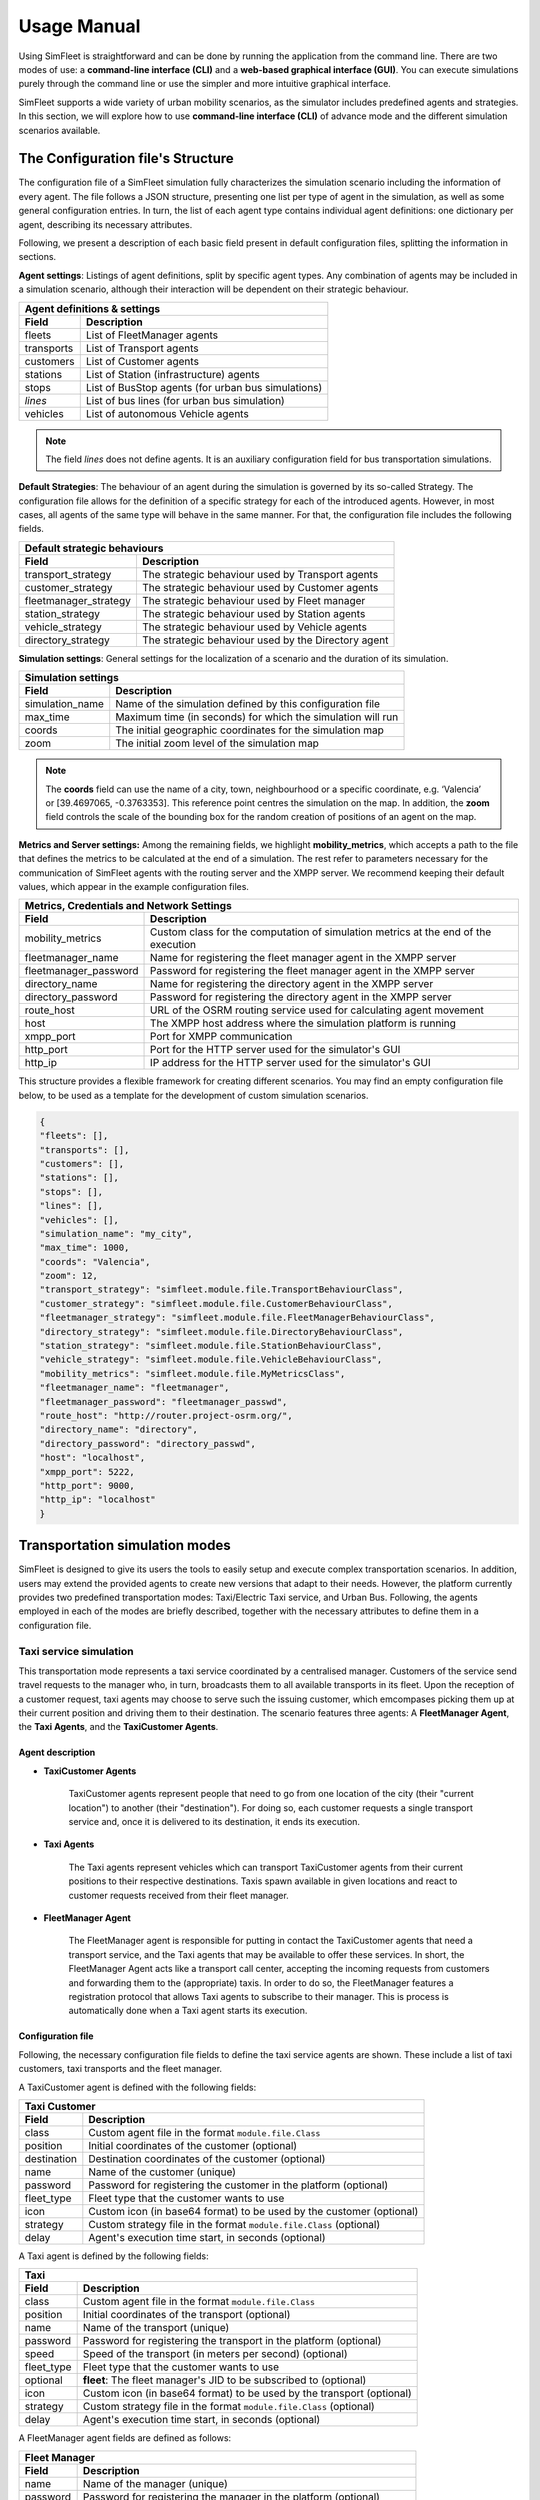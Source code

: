 ============
Usage Manual
============

Using SimFleet is straightforward and can be done by running the application from the command line. There are two modes of use:
a **command-line interface (CLI)** and a **web-based graphical interface (GUI)**. You can execute simulations purely through the command
line or use the simpler and more intuitive graphical interface.

SimFleet supports a wide variety of urban mobility scenarios, as the simulator includes predefined agents and strategies. In this section,
we will explore how to use **command-line interface (CLI)** of advance mode and the different simulation scenarios available.


The Configuration file's Structure
==========================

The configuration file of a SimFleet simulation fully characterizes the simulation scenario including the information of every agent.
The file follows a JSON structure, presenting one list per type of agent in the simulation, as well as some general configuration entries.
In turn, the list of each agent type contains individual agent definitions: one dictionary per agent, describing its necessary attributes.

Following, we present a description of each basic field present in default configuration files, splitting the information in sections.

**Agent settings**: Listings of agent definitions, split by specific agent types. Any combination of agents may be included in a simulation scenario,
although their interaction will be dependent on their strategic behaviour.

+--------------------------------------------------------------------------------------+
|  Agent definitions & settings                                                        |
+-------------+------------------------------------------------------------------------+
|  Field      |  Description                                                           |
+=============+========================================================================+
| fleets      |   List of FleetManager agents                                          |
+-------------+------------------------------------------------------------------------+
| transports  |   List of Transport agents                                             |
+-------------+------------------------------------------------------------------------+
| customers   |   List of Customer agents                                              |
+-------------+------------------------------------------------------------------------+
| stations    |   List of Station (infrastructure) agents                              |
+-------------+------------------------------------------------------------------------+
| stops       |   List of BusStop agents (for urban bus simulations)                   |
+-------------+------------------------------------------------------------------------+
| *lines*     |   List of bus lines (for urban bus simulation)                         |
+-------------+------------------------------------------------------------------------+
| vehicles    |   List of autonomous Vehicle agents                                    |
+-------------+------------------------------------------------------------------------+

.. note::
    The field *lines* does not define agents. It is an auxiliary configuration field for bus transportation simulations.

**Default Strategies**: The behaviour of an agent during the simulation is governed by its so-called Strategy.
The configuration file allows for the definition of a specific strategy for each of the introduced agents. However, in most cases,
all agents of the same type will behave in the same manner. For that, the configuration file includes the following fields.

+--------------------------------------------------------------------------------------------------+
|  Default strategic behaviours                                                                    |
+-----------------------+--------------------------------------------------------------------------+
|  Field                |  Description                                                             |
+=======================+==========================================================================+
| transport_strategy    |   The strategic behaviour used by Transport agents                       |
+-----------------------+--------------------------------------------------------------------------+
| customer_strategy     |   The strategic behaviour used by Customer agents                        |
+-----------------------+--------------------------------------------------------------------------+
| fleetmanager_strategy |   The strategic behaviour used by Fleet manager                          |
+-----------------------+--------------------------------------------------------------------------+
| station_strategy      |   The strategic behaviour used by Station agents                         |
+-----------------------+--------------------------------------------------------------------------+
| vehicle_strategy      |   The strategic behaviour used by Vehicle agents                         |
+-----------------------+--------------------------------------------------------------------------+
| directory_strategy    |   The strategic behaviour used by the Directory agent                    |
+-----------------------+--------------------------------------------------------------------------+

**Simulation settings**: General settings for the localization of a scenario and the duration of its simulation.

+---------------------------------------------------------------------------------------------+
|  Simulation settings                                                                        |
+------------------+--------------------------------------------------------------------------+
|  Field           |  Description                                                             |
+==================+==========================================================================+
| simulation_name  |   Name of the simulation defined by this configuration file              |
+------------------+--------------------------------------------------------------------------+
| max_time         |   Maximum time (in seconds) for which the simulation will run            |
+------------------+--------------------------------------------------------------------------+
| coords           |   The initial geographic coordinates for the simulation map              |
+------------------+--------------------------------------------------------------------------+
| zoom             |   The initial zoom level of the simulation map                           |
+------------------+--------------------------------------------------------------------------+

.. note::
    The **coords** field can use the name of a city, town, neighbourhood or a specific coordinate, e.g. ‘Valencia’ or [39.4697065, -0.3763353]. This reference point centres the simulation on the map.
    In addition, the **zoom** field controls the scale of the bounding box for the random creation of positions of an agent on the map.

**Metrics and Server settings:** Among the remaining fields, we highlight **mobility_metrics**, which accepts a path to the file that defines the metrics to be calculated at the end of a simulation.
The rest refer to parameters necessary for the communication of SimFleet agents with the routing server and the XMPP server.
We recommend keeping their default values, which appear in the example configuration files.

+--------------------------------------------------------------------------------------------------------------+
|  Metrics, Credentials and Network Settings                                                                   |
+-----------------------+--------------------------------------------------------------------------------------+
|  Field                |  Description                                                                         |
+=======================+======================================================================================+
| mobility_metrics      |   Custom class for the computation of simulation metrics at the end of the execution |
+-----------------------+--------------------------------------------------------------------------------------+
| fleetmanager_name     |   Name for registering the fleet manager agent in the XMPP server                    |
+-----------------------+--------------------------------------------------------------------------------------+
| fleetmanager_password |   Password for registering the fleet manager agent in the XMPP server                |
+-----------------------+--------------------------------------------------------------------------------------+
| directory_name        |   Name for registering the directory agent in the XMPP server                        |
+-----------------------+--------------------------------------------------------------------------------------+
| directory_password    |   Password for registering the directory agent in the XMPP server                    |
+-----------------------+--------------------------------------------------------------------------------------+
| route_host            |   URL of the OSRM routing service used for calculating agent movement                |
+-----------------------+--------------------------------------------------------------------------------------+
| host                  |   The XMPP host address where the simulation platform is running                     |
+-----------------------+--------------------------------------------------------------------------------------+
| xmpp_port             |   Port for XMPP communication                                                        |
+-----------------------+--------------------------------------------------------------------------------------+
| http_port             |   Port for the HTTP server used for the simulator's GUI                              |
+-----------------------+--------------------------------------------------------------------------------------+
| http_ip               |   IP address for the HTTP server used for the simulator's GUI                        |
+-----------------------+--------------------------------------------------------------------------------------+

This structure provides a flexible framework for creating different scenarios. You may find an empty configuration file below,
to be used as a template for the development of custom simulation scenarios.

.. code-block:: json

    {
    "fleets": [],
    "transports": [],
    "customers": [],
    "stations": [],
    "stops": [],
    "lines": [],
    "vehicles": [],
    "simulation_name": "my_city",
    "max_time": 1000,
    "coords": "Valencia",
    "zoom": 12,
    "transport_strategy": "simfleet.module.file.TransportBehaviourClass",
    "customer_strategy": "simfleet.module.file.CustomerBehaviourClass",
    "fleetmanager_strategy": "simfleet.module.file.FleetManagerBehaviourClass",
    "directory_strategy": "simfleet.module.file.DirectoryBehaviourClass",
    "station_strategy": "simfleet.module.file.StationBehaviourClass",
    "vehicle_strategy": "simfleet.module.file.VehicleBehaviourClass",
    "mobility_metrics": "simfleet.module.file.MyMetricsClass",
    "fleetmanager_name": "fleetmanager",
    "fleetmanager_password": "fleetmanager_passwd",
    "route_host": "http://router.project-osrm.org/",
    "directory_name": "directory",
    "directory_password": "directory_passwd",
    "host": "localhost",
    "xmpp_port": 5222,
    "http_port": 9000,
    "http_ip": "localhost"
    }

Transportation simulation modes
===============================

SimFleet is designed to give its users the tools to easily setup and execute complex transportation scenarios. In addition,
users may extend the provided agents to create new versions that adapt to their needs. However, the platform currently
provides two predefined transportation modes: Taxi/Electric Taxi service, and Urban Bus. Following, the agents employed in
each of the modes are briefly described, together with the necessary attributes to define them in a configuration file.

Taxi service simulation
-----------------------

This transportation mode represents a taxi service coordinated by a centralised manager. Customers of the service send
travel requests to the manager who, in turn, broadcasts them to all available transports in its fleet. Upon the reception
of a customer request, taxi agents may choose to serve such the issuing customer, which emcompases picking them up at their
current position and driving them to their destination. The scenario features three agents: A **FleetManager Agent**,
the **Taxi Agents**, and the **TaxiCustomer Agents**.


Agent description
^^^^^^^^^^^^^^^^^

* **TaxiCustomer Agents**

    TaxiCustomer agents represent people that need to go from one location of the city (their "current location") to
    another (their "destination").
    For doing so, each customer requests a single transport service and, once it is delivered to its destination,
    it ends its execution.

* **Taxi Agents**

    The Taxi agents represent vehicles which can transport TaxiCustomer agents from their current positions to their respective
    destinations. Taxis spawn available in given locations and react to customer requests received from their fleet manager.

* **FleetManager Agent**

    The FleetManager agent is responsible for putting in contact the TaxiCustomer agents that need a transport service, and the Taxi
    agents that may be available to offer these services. In short, the FleetManager Agent acts like a transport call center, accepting
    the incoming requests from customers and forwarding them to the (appropriate) taxis.
    In order to do so, the FleetManager features a registration protocol that allows Taxi agents to subscribe to their manager.
    This is process is automatically done when a Taxi agent starts its execution.


.. In the context of SimFleet, a "transport service" involves the following steps:

    .. The Taxi moves from its current position to the TaxiCustomer's location to pick them up.
    .. The Taxi transports the TaxiCustomer to their destination.


Configuration file
^^^^^^^^^^^^^^^^^^

Following, the necessary configuration file fields to define the taxi service agents are shown. These include a list of
taxi customers, taxi transports and the fleet manager.

A TaxiCustomer agent is defined with the following fields:

+--------------------------------------------------------------------------------------+
|  Taxi Customer                                                                       |
+-------------+------------------------------------------------------------------------+
|  Field      |  Description                                                           |
+=============+========================================================================+
| class       |   Custom agent file in the format ``module.file.Class``                |
+-------------+------------------------------------------------------------------------+
| position    |   Initial coordinates of the customer (optional)                       |
+-------------+------------------------------------------------------------------------+
| destination |   Destination coordinates of the customer (optional)                   |
+-------------+------------------------------------------------------------------------+
| name        |   Name of the customer (unique)                                        |
+-------------+------------------------------------------------------------------------+
| password    |   Password for registering the customer in the platform (optional)     |
+-------------+------------------------------------------------------------------------+
| fleet_type  |   Fleet type that the customer wants to use                            |
+-------------+------------------------------------------------------------------------+
| icon        |   Custom icon (in base64 format) to be used by the customer (optional) |
+-------------+------------------------------------------------------------------------+
| strategy    |   Custom strategy file in the format ``module.file.Class`` (optional)  |
+-------------+------------------------------------------------------------------------+
| delay       |   Agent's execution time start, in seconds  (optional)                 |
+-------------+------------------------------------------------------------------------+

A Taxi agent is defined by the following fields:

+---------------------------------------------------------------------------------------------+
|  Taxi                                                                                       |
+------------------+--------------------------------------------------------------------------+
|  Field           |  Description                                                             |
+==================+==========================================================================+
| class            |   Custom agent file in the format ``module.file.Class``                  |
+------------------+--------------------------------------------------------------------------+
| position         |   Initial coordinates of the transport (optional)                        |
+------------------+--------------------------------------------------------------------------+
| name             |   Name of the transport (unique)                                         |
+------------------+--------------------------------------------------------------------------+
| password         |   Password for registering the transport in the platform (optional)      |
+------------------+--------------------------------------------------------------------------+
| speed            |   Speed of the transport (in meters per second)  (optional)              |
+------------------+--------------------------------------------------------------------------+
| fleet_type       |   Fleet type that the customer wants to use                              |
+------------------+--------------------------------------------------------------------------+
| optional         |   **fleet**: The fleet manager's JID to be subscribed to (optional)      |
+------------------+--------------------------------------------------------------------------+
| icon             |   Custom icon (in base64 format) to be used by the transport  (optional) |
+------------------+--------------------------------------------------------------------------+
| strategy         |   Custom strategy file in the format ``module.file.Class`` (optional)    |
+------------------+--------------------------------------------------------------------------+
| delay            |   Agent's execution time start, in seconds  (optional)                   |
+------------------+--------------------------------------------------------------------------+

A FleetManager agent fields are defined as follows:

+--------------------------------------------------------------------------------------+
|  Fleet Manager                                                                       |
+-------------+------------------------------------------------------------------------+
|  Field      |  Description                                                           |
+=============+========================================================================+
| name        |   Name of the manager (unique)                                         |
+-------------+------------------------------------------------------------------------+
| password    |   Password for registering the manager in the platform (optional)      |
+-------------+------------------------------------------------------------------------+
| fleet_type  |   Fleet type that the agent manages                                    |
+-------------+------------------------------------------------------------------------+
| icon        |   Custom icon (in base64 format) to be used by the manager  (optional) |
+-------------+------------------------------------------------------------------------+
| strategy    |   Custom strategy file in the format ``module.file.Class``  (optional) |
+-------------+------------------------------------------------------------------------+

Finally, we show an example of a taxi service configuration file featuring four customers, two transports and a fleet manager.
This configuration file includes:

    * One taxi with a fixed initial position and another with a random initial position.
    * One customer with fixed origin and destination coordinates.
    * Three customers with random origin and destination coordinates.

.. code-block:: json

    {
    "fleets": [
        {
            "name": "fleet1",
            "password": "secret",
            "fleet_type": "taxi"
        }
    ],
    "transports": [
        {
            "class": "simfleet.common.lib.transports.models.taxi.TaxiAgent",
            "position": [
                39.470390,
                -0.356541
            ],
            "name": "taxi1",
            "password": "secret",
            "speed": 2000,
            "fleet_type": "taxi",
            "optional": {
                "fleet": "fleet1@localhost"
            },
            "icon": "taxi",
            "delay": 0
        },
        {
            "class": "simfleet.common.lib.transports.models.taxi.TaxiAgent",
            "name": "taxi2",
            "password": "secret",
            "speed": 2000,
            "fleet_type": "taxi",
            "optional": {
                "fleet": "fleet1@localhost"
            },
            "icon": "taxi"
        }
    ],
    "customers": [
        {
            "class": "simfleet.common.lib.customers.models.taxicustomer.TaxiCustomerAgent",
            "position": [
                39.45874369,
                -0.34011479
            ],
            "destination": [
                39.494655,
                -0.361639
            ],
            "name": "taxicustomer1",
            "password": "secret",
            "fleet_type": "taxi",
            "delay": 5
        },
        {
            "class": "simfleet.common.lib.customers.models.taxicustomer.TaxiCustomerAgent",
            "name": "taxicustomer2",
            "password": "secret",
            "fleet_type": "taxi",
            "delay": 5
        },
        {
            "class": "simfleet.common.lib.customers.models.taxicustomer.TaxiCustomerAgent",
            "name": "taxicustomer3",
            "password": "secret",
            "fleet_type": "taxi",
            "delay": 7
        },
        {
            "class": "simfleet.common.lib.customers.models.taxicustomer.TaxiCustomerAgent",
            "name": "taxicustomer4",
            "password": "secret",
            "fleet_type": "taxi",
            "delay": 10
        }
    ],
    "stations": [],
    "stops": [],
    "lines": [],
    "vehicles": [],
    "simulation_name": "taxis",
    "max_time": 100,
    "transport_strategy": "simfleet.common.lib.transports.strategies.taxi.FSMTaxiBehaviour",
    "customer_strategy": "simfleet.common.lib.customers.strategies.taxicustomer.AcceptFirstRequestBehaviour",
    "fleetmanager_strategy": "simfleet.common.lib.fleet.strategies.fleetmanager.DelegateRequestBehaviour",
    "fleetmanager_name": "fleetmanager",
    "fleetmanager_password": "fleetmanager_passwd",
    "host": "localhost",
    "http_port": 9000,
    "http_ip": "localhost"
    }

Electric taxi service simulation
--------------------------------

This transportation mode represents the same taxi service explained previously, with the modification that taxis are now
modeled as electric vehicles with a given autonomy level. A transport's autonomy will decrease as it serves customer requests.
The electric taxis check their autonomy level before each trip and may decide to recharge their batteries at a
charging station when necessary. Thus, this simulation scenarios introduces two new agents: the **ElectricTaxi Agents**
and the **ChargingStation Agents**; and keep the TaxiCustomer and the FleetManager agents previously described.

Agent description
^^^^^^^^^^^^^^^^^

* **ElectricTaxi Agents**

    The ElectricTaxi agents represent electric vehicles that can transport TaxiCustomer agents from their current positions to their respective destinations.
    In contrast with Taxi agents, ElectricTaxi agents have a limited battery autonomy and thus need to monitor their charge levels. When their battery is low, they
    travel to a ChargingStation to fully recharge before continuing to provide transportation services.

* **ChargingStation Agents**

    The ChargingStation agents represent locations where ElectricTaxi agents can recharge their batteries,
    enabling them to continue offering transport services.
    ChargingStations may have a limited availability of charging slots, which means ElectricTaxi agents may need to wait if the station
    they wish to use is full.


.. In the context of SimFleet, a "transport service" involves the following steps:

    .. . The ElectricTaxi moves from its current position to the TaxiCustomer's location to pick them up.
    .. . The ElectricTaxi transports the TaxiCustomer to their destination.
    .. . If the ElectricTaxi's battery is low after the trip, it travels to a ChargingStation to recharge before accepting another request.

Configuration file
^^^^^^^^^^^^^^^^^^

Following, the necessary configuration file fields to define the new agents that implement the electric taxi service are shown.
This includes a list of electric taxi transports and charging stations.

For ElectricTaxi agents, the fields are as follows:

+---------------------------------------------------------------------------------------------+
|  Electric Taxis                                                                             |
+------------------+--------------------------------------------------------------------------+
|  Field           |  Description                                                             |
+==================+==========================================================================+
| class            |   Custom agent file in the format ``module.file.Class``                  |
+------------------+--------------------------------------------------------------------------+
| position         |   Initial coordinates of the transport (optional)                        |
+------------------+--------------------------------------------------------------------------+
| name             |   Name of the transport (unique)                                         |
+------------------+--------------------------------------------------------------------------+
| password         |   Password for registering the transport in the platform (optional)      |
+------------------+--------------------------------------------------------------------------+
| speed            |   Speed of the transport (in meters per second)  (optional)              |
+------------------+--------------------------------------------------------------------------+
| service          |   Type of Service the transport requires from stations                   |
+------------------+--------------------------------------------------------------------------+
| autonomy         |   The maximum autonomy of the transport (in km)                          |
+------------------+--------------------------------------------------------------------------+
| current_autonomy |   The initial autonomy of the transport (in km)                          |
+------------------+--------------------------------------------------------------------------+
| fleet_type       |   Fleet type that the customer wants to use                              |
+------------------+--------------------------------------------------------------------------+
| optional         |   **fleet**: The fleet manager's JID to be subscribed to (optional)      |
+------------------+--------------------------------------------------------------------------+
| icon             |   Custom icon (in base64 format) to be used by the transport  (optional) |
+------------------+--------------------------------------------------------------------------+
| strategy         |   Custom strategy file in the format ``module.file.Class`` (optional)    |
+------------------+--------------------------------------------------------------------------+
| delay            |   Agent's execution time start, in seconds  (optional)                   |
+------------------+--------------------------------------------------------------------------+

For ChargingStation agents the fields are as follows:

+--------------------------------------------------------------------------------------+
|  Charging stations                                                                   |
+-------------+------------------------------------------------------------------------+
|  Field      |  Description                                                           |
+=============+========================================================================+
| class       |   Custom agent file in the format ``module.file.Class``                |
+-------------+------------------------------------------------------------------------+
| position    |   Initial coordinates of the customer (optional)                       |
+-------------+------------------------------------------------------------------------+
| name        |   Name of the station (unique)                                         |
+-------------+------------------------------------------------------------------------+
| password    |   Password for registering the station in the platform (optional)      |
+-------------+------------------------------------------------------------------------+
| services    |   **type:** Type of Service offered by the station                     |
|             +------------------------------------------------------------------------+
|             |   **behaviour:** Custom behaviour file in the format module.file.Class |
|             +------------------------------------------------------------------------+
|             |   **slots:** Number of recharge slots available                        |
|             +------------------------------------------------------------------------+
|             |   **args:** Extra arguments such as: **Power**                         |
+-------------+------------------------------------------------------------------------+
| icon        |   Custom icon (in base64 format) to be used by the customer (optional) |
+-------------+------------------------------------------------------------------------+
| strategy    |   Custom strategy file in the format ``module.file.Class`` (optional)  |
+-------------+------------------------------------------------------------------------+
| delay       |   Agent's execution time start, in seconds  (optional)                 |
+-------------+------------------------------------------------------------------------+

Finally, An example of a config file with four customers, two transports, one fleet manager and two stations.
This configuration file includes:

    * One ElectricTaxi with a fixed position and one with a random position.
    * Low initial autonomy for both ElectricTaxi agents.
    * One TaxiCustomer with fixed origin and destination coordinates.
    * Three TaxiCustomers with random positions.
    * Two ChargingStations, one with a fixed position and one with a random position.

.. code-block:: json

    {
    "fleets": [
        {
            "password": "secret",
            "name": "fleet1",
            "fleet_type": "electric-taxi"
        }
    ],
    "transports": [
        {
            "class": "simfleet.common.lib.transports.models.electrictaxi.ElectricTaxiAgent",
            "position": [
                39.457364,
                -0.401621
            ],
            "name": "taxi1",
            "password": "secret",
            "speed": 2000,
            "service": "electricity",
            "autonomy": 30,
            "current_autonomy": 5,
            "fleet_type": "electric-taxi",
            "optional": {
                "fleet": "fleet1@localhost"
            },
            "icon": "taxi",
            "delay": 0
        },
        {
            "class": "simfleet.common.lib.transports.models.electrictaxi.ElectricTaxiAgent",
            "name": "taxi2",
            "password": "secret",
            "speed": 2000,
            "service": "electricity",
            "autonomy": 20,
            "current_autonomy": 5,
            "fleet_type": "electric-taxi",
            "optional": {
                "fleet": "fleet1@localhost"
            },
            "icon": "taxi"
        }
    ],
    "customers": [
        {
            "class": "simfleet.common.lib.customers.models.taxicustomer.TaxiCustomerAgent",
            "position": [
                39.494655,
                -0.361639
            ],
            "destination": [
                39.43038,
                -0.354089
            ],
            "name": "customer1",
            "password": "secret",
            "fleet_type": "electric-taxi",
            "delay": 0
        },
        {
            "class": "simfleet.common.lib.customers.models.taxicustomer.TaxiCustomerAgent",
            "name": "customer2",
            "password": "secret",
            "fleet_type": "electric-taxi"
        },
        {
            "class": "simfleet.common.lib.customers.models.taxicustomer.TaxiCustomerAgent",
            "name": "customer3",
            "password": "secret",
            "fleet_type": "electric-taxi",
            "delay": 5
        },
        {
            "class": "simfleet.common.lib.customers.models.taxicustomer.TaxiCustomerAgent",
            "name": "customer4",
            "password": "secret",
            "fleet_type": "electric-taxi",
            "delay": 5
        }
    ],
    "stations": [
        {
            "class": "simfleet.common.lib.stations.models.chargingstation.ChargingStationAgent",
            "position": [
                39.45874369,
                -0.34011479
            ],
            "name": "station1",
            "password": "secret",
            "services": [
                {
                    "type": "electricity",
                    "behaviour": "simfleet.common.lib.stations.models.chargingstation.ChargingService",
                    "slots": 1,
                    "args": {
                        "power": 5
                    }
                }
            ],
            "icon": "electric_station"
        },
        {
            "class": "simfleet.common.lib.stations.models.chargingstation.ChargingStationAgent",
            "name": "station2",
            "password": "secret",
            "services": [
                {
                    "type": "electricity",
                    "behaviour": "simfleet.common.lib.stations.models.chargingstation.ChargingService",
                    "slots": 1,
                    "args": {
                        "power": 10
                    }
                }
            ],
            "icon": "electric_station"
        }
    ],
    "vehicles": [],
    "simulation_name": "electrictaxi",
    "max_time": 200,
    "transport_strategy": "simfleet.common.lib.transports.strategies.electrictaxi.FSMElectricTaxiBehaviour",
    "customer_strategy": "simfleet.common.lib.customers.strategies.taxicustomer.AcceptFirstRequestBehaviour",
    "fleetmanager_strategy": "simfleet.common.lib.fleet.strategies.fleetmanager.DelegateRequestBehaviour",
    "station_strategy": "simfleet.common.lib.stations.models.chargingstation.ChargingService",
    "fleetmanager_name": "fleetmanager",
    "fleetmanager_password": "fleetmanager_passwd",
    "directory_name": "directory",
    "directory_password": "directory_passwd",
    "host": "localhost",
    "http_port": 9000,
    "http_ip": "localhost"
    }

Urban Bus simulation
--------------------

This transportation mode represents an urban bus service, where buses travel continuously following their assigned line, visiting
the stops that belong to such a line, in order. Customers make use of the bus service by walking to a stop and waiting
for their desired bus to arrive. The customer boards the bus travels inside it until the bus visits their desired destination stop.
Bus stops are modeled as agents that act as intermediaries between buses and customers, keeping waiting queues for each bus line
in which the stop is included, and informing waiting customers of each bus arrival. Optionally, the bus service may be
coordinated by a fleet manager.

The scenario features four types of agent: The **BusCustomer Agents**, the **Bus Agents**, the **BusStop Agents**, and a **FleetManager Agent**.


Agent description
^^^^^^^^^^^^^^^^^

* **BusCustomer Agents**

    The BusCustomer agents represent people who need to travel from one location in the city (their "current location") to another (their "destination").
    To achieve this, each BusCustomer agent knows the bus line it needs to use. Upon spawning, the customer walks to their
    nearest BusStop which belongs to their line, in order to catch a Bus transport. Once they are transported to their destination, customers end their execution.

* **Bus Agents**

    The Bus agents represent a bus transport that travels along the BusStops of a predefined route, indicated by its assigned line.
    Buses stop at the designated BusStops to pick up and drop off passengers.

* **BusStop Agents**

    The BusStop agents represent designated stopping points where buses can pick up and drop off BusCustomer agents. BusStops must belong to at least one line
    of the service, although they may belong to many lines. For each of their lines, the BusStop keeps a waiting queue where BusCustomer agents
    are registered upon arrival. In addition, BusStops inform their registered customers of the arrival of each Bus, and coordinates
    the processed of passenger de-boarding and boarding to the transport.

* **FleetManager Agent**

    The FleetManager acts as a central coordinator of the fleet of buses.
    In order to do so, the FleetManager has a registration protocol by which Bus agents subscribe to their fleet.

.. In the context of SimFleet, a "transport service" for buses involves:

    .. The Bus agent following its predefined route.
    .. Picking up BusCustomer agents waiting at BusStops.
    .. Dropping off BusCustomer agents at BusStops near their destinations.

Configuration file
^^^^^^^^^^^^^^^^^^

Following, the necessary configuration file fields to define the urban bus service agents are shown. These include a list of
bus customers, bus transports, bus stops, and the predefined lines of the service.

Each BusCustomer agent must include the following fields:

+--------------------------------------------------------------------------------------+
|  Bus Customer                                                                        |
+-------------+------------------------------------------------------------------------+
|  Field      |  Description                                                           |
+=============+========================================================================+
| class       |   Custom agent file in the format ``module.file.Class``                |
+-------------+------------------------------------------------------------------------+
| position    |   Initial coordinates of the customer                                  |
+-------------+------------------------------------------------------------------------+
| destination |   Destination coordinates of the customer                              |
+-------------+------------------------------------------------------------------------+
| name        |   Name of the customer (unique)                                        |
+-------------+------------------------------------------------------------------------+
| password    |   Password for registering the customer in the platform (optional)     |
+-------------+------------------------------------------------------------------------+
| speed       |   Speed of the customer (in meters per second)  (optional)             |
+-------------+------------------------------------------------------------------------+
| line        |   Bus line that the customer wants to use                              |
+-------------+------------------------------------------------------------------------+
| fleet_type  |   Fleet type that the customer wants to use                            |
+-------------+------------------------------------------------------------------------+
| icon        |   Custom icon (in base64 format) to be used by the customer (optional) |
+-------------+------------------------------------------------------------------------+
| strategy    |   Custom strategy file in the format ``module.file.Class``  (optional) |
+-------------+------------------------------------------------------------------------+
| delay       |   Agent's execution time start, in seconds  (optional)                 |
+-------------+------------------------------------------------------------------------+

.. note::
    If the **speed** field is not defined, the customer will not be able to walk. In this case, the customer's position
    and destination must match positions of bus stops.

For Bus agents the fields are as follows:

+---------------------------------------------------------------------------------------------+
|  Bus                                                                                        |
+------------------+--------------------------------------------------------------------------+
|  Field           |  Description                                                             |
+==================+==========================================================================+
| class            |   Custom agent file in the format ``module.file.Class``                  |
+------------------+--------------------------------------------------------------------------+
| position         |   Initial coordinates of the transport                                   |
+------------------+--------------------------------------------------------------------------+
| name             |   Name of the transport (unique)                                         |
+------------------+--------------------------------------------------------------------------+
| password         |   Password for registering the transport in the platform (optional)      |
+------------------+--------------------------------------------------------------------------+
| speed            |   Speed of the transport (in meters per second)                          |
+------------------+--------------------------------------------------------------------------+
| line             |   Bus line assigned to the transport                                     |
+------------------+--------------------------------------------------------------------------+
| capacity         |   Number of customers that can be transported together                   |
+------------------+--------------------------------------------------------------------------+
| fleet_type       |   Fleet type of the transport                                            |
+------------------+--------------------------------------------------------------------------+
| optional         |   **fleet**: The fleet manager's JID to be subscribed to                 |
+------------------+--------------------------------------------------------------------------+
| icon             |   Custom icon (in base64 format) to be used by the transport  (optional) |
+------------------+--------------------------------------------------------------------------+
| strategy         |   Custom strategy file in the format ``module.file.Class``  (optional)   |
+------------------+--------------------------------------------------------------------------+
| delay            |   Agent's execution time start, in seconds  (optional)                   |
+------------------+--------------------------------------------------------------------------+

.. note::
    The bus agent's position must match one of the bus stops on its assigned line for correct operation.

For BusStop agents the fields are as follows:

+--------------------------------------------------------------------------------------+
|  Bus stop                                                                            |
+-------------+------------------------------------------------------------------------+
|  Field      |  Description                                                           |
+=============+========================================================================+
| class       |   Custom agent file in the format ``module.file.Class``                |
+-------------+------------------------------------------------------------------------+
| position    |   Initial coordinates of the customer                                  |
+-------------+------------------------------------------------------------------------+
| id          |   Id of the station (unique)                                           |
+-------------+------------------------------------------------------------------------+
| name        |   Name of the stop                                                     |
+-------------+------------------------------------------------------------------------+
| password    |   Password for registering the station in the platform (optional)      |
+-------------+------------------------------------------------------------------------+
| lines       |   Bus lines to which the stops belongs                                 |
+-------------+------------------------------------------------------------------------+
| icon        |   Custom icon (in base64 format) to be used by the customer (optional) |
+-------------+------------------------------------------------------------------------+
| delay       |   Agent's execution time start, in seconds  (optional)                 |
+-------------+------------------------------------------------------------------------+

**Bus lines** are necessary auxiliary fields of the configuration file for urban bus simulations.
Their most relevant parameter are the list of stops that belong to it. Such a list must appear ordered, and
each stop is defined by its coordinates. Once a Bus transport reaches the last stop of its line, the line_type
indicates how it continues its operation.

+--------------------------------------------------------------------------------------+
|  Bus line                                                                           |
+-------------+------------------------------------------------------------------------+
|  Field      |  Description                                                           |
+=============+========================================================================+
| id          |   Id of the line                                                       |
+-------------+------------------------------------------------------------------------+
| line_type   |   Line type that the bus want to use                                   |
+-------------+------------------------------------------------------------------------+
| stops       |   Stop list that the line wants to use                                 |
+-------------+------------------------------------------------------------------------+

.. note::
    The **line_type** field defined three types of bus behaviour upon reaching the end of its line:

        1) **circular:** The bus chooses the first stop of the line as next destination (circular routes).
        2) **end-to-end:** The bus inverses the stop list and choose previous stop as next destination (end-to-end lines).
        3) **teleport:** The bus teleports to the first stop of the line, and continues its operation.


Finally, we show an example of a configuration file with two customers, two transports, one fleet manager, and eleven stops that belong to the same line:
This configuration file includes:

    * Two Buses with a fixed position.
    * Two BusCustomer with fixed origin and destination positions.
    * One Line with eleven BusStops.

.. code-block:: json

    {
    "fleets": [
        {
            "password": "secret",
            "name": "fleet1",
            "fleet_type": "bus"
        }
    ],
    "transports": [
        {
            "class": "simfleet.common.lib.transports.models.bus.BusAgent",
            "position": [
                39.4783129,
                -0.3476785
            ],
            "name": "bus1",
            "password": "secret",
            "speed": 1500,
            "line": 18,
            "capacity": 60,
            "fleet_type": "bus",
            "optional": {
                "fleet": "fleet1@localhost"
            },
            "icon": "bus",
            "delay": 0
        },
        {
            "class": "simfleet.common.lib.transports.models.bus.BusAgent",
            "position": [
                39.4541141,
                -0.3689441
            ],
            "name": "bus2",
            "password": "secret",
            "speed": 1500,
            "line": 18,
            "capacity": 60,
            "fleet_type": "bus",
            "optional": {
                "fleet": "fleet1@localhost"
            },
            "icon": "bus"
        }
    ],
    "customers": [
        {
	        "class": "simfleet.common.lib.customers.models.buscustomer.BusCustomerAgent",
            "position": [
                39.4570888,
                -0.3561952
            ],
            "destination": [
                39.4819241,
                -0.3501210
            ],
            "name": "buscustomer1",
            "password": "secret",
            "speed": 400,
	        "line": 18,
            "fleet_type": "bus",
            "delay": 5
        },
        {
	        "class": "simfleet.common.lib.customers.models.buscustomer.BusCustomerAgent",
            "position": [
                39.4653021,
                -0.3595032
            ],
            "destination": [
                39.4540184,
                -0.3727660
            ],
	        "line": 18,
            "name": "buscustomer2",
            "password": "secret",
            "speed": 400,
            "fleet_type": "bus",
            "delay": 5
        }
    ],
    "stops": [
        {
            "class": "simfleet.common.lib.stations.models.busstop.BusStopAgent",
            "position": [
                39.4541141,
                -0.3689441
            ],
            "id": 1,
            "name": "Parc Central de Bombers",
            "password": "secret",
            "lines": [
                18
            ],
            "icon": "bus_stop"
        },
        {
            "class": "simfleet.common.lib.stations.models.busstop.BusStopAgent",
            "position": [
                39.4582910,
                -0.3602457
            ],
            "id": 2,
            "name": "Escultor J. Capuz (imparell) - la Plata",
            "password": "secret",
            "lines": [
                18
            ],
            "icon": "bus_stop"
        },
        {
            "class": "simfleet.common.lib.stations.models.busstop.BusStopAgent",
            "position": [
                39.4613975,
                -0.3623484
            ],
            "id": 3,
            "name": "Centre d'Especialitats Montolivet",
            "password": "secret",
            "lines": [
                18
            ],
            "icon": "bus_stop"
        },
        {
            "class": "simfleet.common.lib.stations.models.busstop.BusStopAgent",
            "position": [
                39.4645590,
                -0.3576047
            ],
            "id": 4,
            "name": "Eduard Bosca - Balears",
            "password": "secret",
            "lines": [
                18
            ],
            "icon": "bus_stop"
        },
        {
            "class": "simfleet.common.lib.stations.models.busstop.BusStopAgent",
            "position": [
                39.4742214,
                -0.3528733
            ],
            "id": 5,
            "name": "Cardenal Benlloch - Dr. Vicente Pallares",
            "password": "secret",
            "lines": [
                18
            ],
            "icon": "bus_stop"
        },
        {
            "class": "simfleet.common.lib.stations.models.busstop.BusStopAgent",
            "position": [
                39.4801655,
                -0.3471697
            ],
            "id": 6,
            "name": "Tarongers - Facultat de Magisteri",
            "password": "secret",
            "lines": [
                18
            ],
            "icon": "bus_stop"
        },
        {
            "class": "simfleet.common.lib.stations.models.busstop.BusStopAgent",
            "position": [
                39.4783129,
                -0.3476785
            ],
            "id": 7,
            "name": "Albalat dels Tarongers - Vinalopo",
            "password": "secret",
            "lines": [
                18
            ],
            "icon": "bus_stop"
        },
        {
            "class": "simfleet.common.lib.stations.models.busstop.BusStopAgent",
            "position": [
                39.4741881,
                -0.3531690
            ],
            "id": 8,
            "name": "Cardenal Benlloch - Ciutat de Mula",
            "password": "secret",
            "lines": [
                18
            ],
            "icon": "bus_stop"
        },
        {
            "class": "simfleet.common.lib.stations.models.busstop.BusStopAgent",
            "position": [
                39.4646234,
                -0.3578487
            ],
            "id": 9,
            "name": "Eduard Bosca - Passeig de l'Albereda",
            "password": "secret",
            "lines": [
                18
            ],
            "icon": "bus_stop"
        },
        {
            "class": "simfleet.common.lib.stations.models.busstop.BusStopAgent",
            "position": [
                39.4603469,
                -0.3618095
            ],
            "id": 10,
            "name": "Escultor J. Capuz - Pere Aleixandre",
            "password": "secret",
            "lines": [
                18
            ],
            "icon": "bus_stop"
        },
        {
            "class": "simfleet.common.lib.stations.models.busstop.BusStopAgent",
            "position": [
                39.4543455,
                -0.3691169
            ],
            "id": 11,
            "name": "la Plata - Alberola",
            "password": "secret",
            "lines": [
                18
            ],
            "icon": "bus_stop"
        }
    ],
    "lines": [
        {
            "id": 18,
            "line_type": "circular",
            "stops": [
                [
                39.4541141,
                -0.3689441
            	],
                [
                39.4582910,
                -0.3602457
            	],
            	[
                39.4613975,
                -0.3623484
            	],
            	[
                39.4645590,
                -0.3576047
            	],
            	[
                39.4742214,
                -0.3528733
            	],
            	[
                39.4801655,
                -0.3471697
            	],
            	[
                39.4783129,
                -0.3476785
            	],
            	[
                39.4741881,
                -0.3531690
            	],
            	[
                39.4646234,
                -0.3578487
            	],
            	[
                39.4603469,
                -0.3618095
            	],
            	[
                39.4543455,
                -0.3691169
            	]
             ]
         }
     ],
    "vehicles": [],
    "simulation_name": "bus",
    "max_time": 200,
    "transport_strategy": "simfleet.common.lib.transports.strategies.bus.FSMBusBehaviour",
    "customer_strategy": "simfleet.common.lib.customers.strategies.buscustomer.FSMBusCustomerBehaviour",
    "fleetmanager_name": "fleetmanager",
    "fleetmanager_password": "fleetmanager_passwd",
    "host": "localhost",
    "http_port": 9000,
    "http_ip": "localhost"
    }


Another simulation scenario
===========================

SimFleet includes vehicle agents to create an autonomous vehicle simulation scenario.

Description of the Agent
-------------------------

* **Vehicle Agents**

    These agents can autonomously travel from an origin point to a destination. They can either perform a single trip or continuously travel to new random destinations in a cyclic manner.


The Config file
---------------

The most important field that the autonomous vehicle simulation scenario file must include is a Vehicles list.
Each vehicles must include the following fields:

+--------------------------------------------------------------------------------------+
|  Vehicles                                                                            |
+-------------+------------------------------------------------------------------------+
|  Field      |  Description                                                           |
+=============+========================================================================+
| class       |   Custom agent file in the format ``module.file.Class``                |
+-------------+------------------------------------------------------------------------+
| position    |   Initial coordinates of the customer (optional)                       |
+-------------+------------------------------------------------------------------------+
| destination |   Destination coordinates of the customer (optional)                   |
+-------------+------------------------------------------------------------------------+
| name        |   Name of the customer                                                 |
+-------------+------------------------------------------------------------------------+
| password    |   Password for registering the customer in the platform (optional)     |
+-------------+------------------------------------------------------------------------+
| speed       |   Speed of the vehicle (in meters per second)  (optional)              |
+-------------+------------------------------------------------------------------------+
| icon        |   Custom icon (in base64 format) to be used by the customer (optional) |
+-------------+------------------------------------------------------------------------+
| strategy    |   Custom strategy file in the format ``module.file.Class``  (optional) |
+-------------+------------------------------------------------------------------------+
| delay       |   Agent's execution time start, in seconds  (optional)                 |
+-------------+------------------------------------------------------------------------+

An example of a config file with two autonomous vehicles:

.. code-block:: json

    {
    "fleets": [],
    "transports": [],
    "customers": [],
    "stations": [],
    "vehicles": [
        {
            "class": "simfleet.common.lib.vehicles.models.vehicle.VehicleAgent",
            "strategy": "simfleet.common.lib.vehicles.strategies.vehicle.FSMCycleVehicleBehaviour",
            "position": [
                39.457364,
                -0.401621
            ],
            "destination": [
                39.45333818,
                -0.33223699
            ],
            "name": "drone1",
            "password": "secret",
            "speed": 2000,
            "icon": "drone"
        },
        {
            "class": "simfleet.common.lib.vehicles.models.vehicle.VehicleAgent",
            "strategy": "simfleet.common.lib.vehicles.strategies.vehicle.FSMOneShotVehicleBehaviour",
            "name": "drone2",
            "password": "secret",
            "speed": 2000,
            "icon": "drone"
        }
	],
    "simulation_name": "drone",
    "max_time": 30,
    "host": "localhost",
    "http_port": 9000

    }

This configuration file includes:

    * One autonomous vehicle with a fixed initial position and destination, following a cyclic behavior.
    * One autonomous vehicle without a specified initial position or destination, performing a one-shot behavior.


Command-line interface
======================

In the QuickStart guide, we covered how to quickly get started with SimFleet using the graphical interface. In this section, we will explore
in greater detail how to use the **Command-Line Interface (CLI)** to configure and launch transport simulation scenarios directly from the command line.
This guide explains the usage and available options for the ``simfleet`` command, making it easier to start simulations, debug processes, and save results.

.. hint::
    To view the options available in SimFleet's command line interface, use the following command ``--help``

This will display the following output:

.. code-block:: console

    $ simfleet --help

    Usage: simfleet [OPTIONS]

  Console script for SimFleet.

    Options:
      -n, --name TEXT              Name of the simulation execution.
      -o, --output TEXT            Filename for saving simulation events in JSON format.
      -mt, --max-time INTEGER      Maximum simulation time (in seconds).
      -r, --autorun                Run simulation as soon as the agents are ready.
      -c, --config TEXT            Filename of JSON file with initial config.
      -v, --verbose                Show verbose debug level: -v level 1, -vv level
                                   2, -vvv level 3, -vvvv level 4
      --help                       Show this message and exit.


The simfleet command initializes and starts simulations using custom configurations and customizable options. You can specify simulation parameters such as the execution name,
output file, maximum simulation time, and verbosity level. This flexibility allows for efficient control and debugging of your SimFleet simulations.


Examples of CLI Execution
-------------------------

* **Example 1: Basic Simulation with Output File**

.. code-block:: console

    $ simfleet --config myconfig.json --name "My Simulation" --output results.json

In this example, the simulation uses the configuration file ``myconfig.json``, sets the simulation name to "My Simulation", and saves all the simulation events to a file named ``results.json``.
This setup is ideal for running a simple simulation and storing the output for later analysis. The output of the simulation captures a series of events generated by agents as they execute
their strategies. Each event represents a key action within the simulation.

An example of the output would be:

.. code-block:: json

    [
    {
        "name": "taxicustomer1@localhost",
        "timestamp": 6.138403,
        "event_type": "customer_request",
        "class_type": "TaxiCustomerAgent",
        "details": {}
    },
    {
        "name": "taxi1@localhost",
        "timestamp": 6.1398,
        "event_type": "transport_offer_acceptance",
        "class_type": "TaxiAgent",
        "details": {}
    },
    {
        "name": "taxicustomer1@localhost",
        "timestamp": 6.141237,
        "event_type": "wait_for_pickup",
        "class_type": "TaxiCustomerAgent",
        "details": {}
    },
    {
        "name": "taxi1@localhost",
        "timestamp": 6.159652,
        "event_type": "travel_to_pickup",
        "class_type": "TaxiAgent",
        "details": {
            "distance": 2815,
            "duration": 261.1
        }
    },
    {
        "name": "taxicustomer1@localhost",
        "timestamp": 12.195493,
        "event_type": "customer_pickup",
        "class_type": "TaxiCustomerAgent",
        "details": {}
    },
    {
        "name": "taxi1@localhost",
        "timestamp": 23.262776,
        "event_type": "trip_completion",
        "class_type": "TaxiAgent",
        "details": {}
    }
    ]

* **Example 2: Simulation with Maximum Verbosity**

.. code-block:: console

    $ simfleet --config myconfig.json --name "My Simulation" --vvvv

This example uses the configuration file ``myconfig.json`` and sets the simulation name to "My Simulation". The ``--vvvv`` option enables the highest verbosity level (level 4), providing
detailed debug information during execution. This is particularly useful for troubleshooting and understanding the internal workings of the simulation. For instance, ``-v`` represents
**DEBUG** verbosity, while ``-vvvv`` displays the most detailed internal messages of the platform.


.. note::
    To start the simulation scenario in the GUI while running simulator from the CLI, use the web interface address displayed in the output, such as:

    .. code-block:: console

        2024-11-25 16:29:07.229 | INFO     | simfleet.simulator:setup:110 - Web interface running at http://127.0.0.1:9000/app

    This address is (in most cases): `http://127.0.0.1:9000/app <http://127.0.0.1:9000/app>`_

* **Example 3: Simulation with Time Limit and Autorun**

.. code-block:: console

    $ simfleet --config myconfig.json --name "My Simulation" --output results.json --max-time 100 --autorun

In this example, the configuration file ``myconfig.json`` is used, and the simulation is named "My Simulation". The ``--autorun`` flag ensures the simulation starts automatically
as soon as the agents are ready. Additionally, the ``--max-time 100`` option limits the simulation duration to 100 seconds. The simulation events are saved to ``results.json``,
making it easy to review the results once the simulation concludes.

